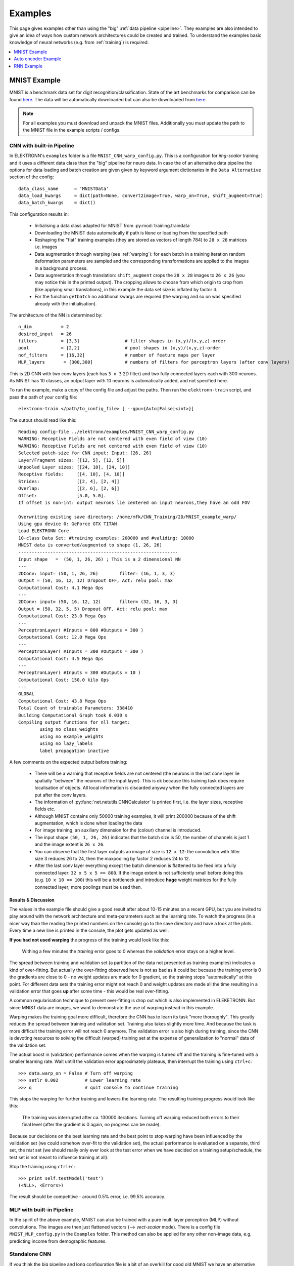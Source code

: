 .. _examples:

********
Examples
********

This page gives examples other than using the "big" :ref:`data pipeline <pipeline>`. They examples are also intended to give an idea of ways how custom network architectures could be created and trained. To understand the examples basic knowledge of neural networks (e.g. from :ref:`training`) is required.

.. contents::
	 :local:
	 :depth: 1

.. _mnist:

MNIST Example
=============

MNIST is a benchmark data set for digit recognition/classification. State of the art benchmarks for comparison can be found `here <http://yann.lecun.com/exdb/mnist/>`_. The data will be automatically downloaded but can also be downloaded from `here <http://www.elektronn.org/downloads/mnist.pkl.gz>`_.

.. note::
  For all examples you must download and unpack the MNIST files. Additionally you must update the path to the MNIST file in the example scripts / configs.

CNN with built-in Pipeline
--------------------------

In ELEKTRONN's ``examples`` folder is a file ``MNIST_CNN_warp_config.py``. This is a configuration for *img-scalar* training and it uses a different data class than the "big" pipeline for neuro data. In case the of an alternative data pipeline the options for data loading and batch creation are given given by keyword argument dictionaries in the ``Data Alternative`` section of the config::

	data_class_name      = 'MNISTData'
	data_load_kwargs     = dict(path=None, convert2image=True, warp_on=True, shift_augment=True)
	data_batch_kwargs    = dict()

This configuration results in:

  * Initialising a data class adapted for MNIST from :py:mod:`training.traindata`
  * Downloading the MNIST data automatically if path is ``None`` or loading from the specified path
  * Reshaping the "flat" training examples (they are stored as vectors of length 784) to ``28 x 28`` matrices i.e. images
  * Data augmentation through warping (see :ref:`warping`): for each batch in a training iteration random deformation parameters are sampled and the corresponding transformations are applied to the images in a background process.
  * Data augmentation through translation: ``shift_augment`` crops the ``28 x 28`` images  to ``26 x 26`` (you may notice this in the printed output). The cropping allows to choose from which origin to crop from (like applying small translations), in this example the data set size is inflated by factor ``4``.
  * For the function ``getbatch`` no additional kwargs are required (the warping and so on was specified already with the initialisation).

The architecture of the NN is determined by::

  n_dim           = 2
  desired_input   = 26
  filters         = [3,3]                 # filter shapes in (x,y)/(x,y,z)-order
  pool            = [2,2]                 # pool shapes in (x,y)/(x,y,z)-order
  nof_filters     = [16,32]               # number of feature maps per layer
  MLP_layers       = [300,300]            # numbers of filters for perceptron layers (after conv layers)

This is 2D CNN with two conv layers (each has ``3 x 3`` 2D filter) and two fully connected layers each with 300 neurons. As MNIST has 10 classes, an output layer with 10 neurons is automatically added, and not specified here.

To run the example, make a copy of the config file and adjust the paths. Then run the ``elektronn-train`` script, and pass the path of your config file::

  elektronn-train </path/to_config_file> [ --gpu={Auto|False|<int>}]

The output should read like this::

  Reading config-file ../elektronn/examples/MNIST_CNN_warp_config.py
  WARNING: Receptive Fields are not centered with even field of view (10)
  WARNING: Receptive Fields are not centered with even field of view (10)
  Selected patch-size for CNN input: Input: [26, 26]
  Layer/Fragment sizes:	[[12, 5], [12, 5]]
  Unpooled Layer sizes:	[[24, 10], [24, 10]]
  Receptive fields:	[[4, 10], [4, 10]]
  Strides:		[[2, 4], [2, 4]]
  Overlap:		[[2, 6], [2, 6]]
  Offset:		[5.0, 5.0].
  If offset is non-int: output neurons lie centered on input neurons,they have an odd FOV

  Overwriting existing save directory: /home/mfk/CNN_Training/2D/MNIST_example_warp/
  Using gpu device 0: GeForce GTX TITAN
  Load ELEKTRONN Core
  10-class Data Set: #training examples: 200000 and #validing: 10000
  MNIST data is converted/augmented to shape (1, 26, 26)
  ------------------------------------------------------------
  Input shape   =  (50, 1, 26, 26) ; This is a 2 dimensional NN
  ---
  2DConv: input= (50, 1, 26, 26) 	filter= (16, 1, 3, 3)
  Output = (50, 16, 12, 12) Dropout OFF, Act: relu pool: max
  Computational Cost: 4.1 Mega Ops
  ---
  2DConv: input= (50, 16, 12, 12) 	filter= (32, 16, 3, 3)
  Output = (50, 32, 5, 5) Dropout OFF, Act: relu pool: max
  Computational Cost: 23.0 Mega Ops
  ---
  PerceptronLayer( #Inputs = 800 #Outputs = 300 )
  Computational Cost: 12.0 Mega Ops
  ---
  PerceptronLayer( #Inputs = 300 #Outputs = 300 )
  Computational Cost: 4.5 Mega Ops
  ---
  PerceptronLayer( #Inputs = 300 #Outputs = 10 )
  Computational Cost: 150.0 kilo Ops
  ---
  GLOBAL
  Computational Cost: 43.8 Mega Ops
  Total Count of trainable Parameters: 338410
  Building Computational Graph took 0.030 s
  Compiling output functions for nll target:
	  using no class_weights
	  using no example_weights
	  using no lazy_labels
	  label propagation inactive

A few comments on the expected output before training:

  * There will be a warning that receptive fields are not centered (the neurons in the last conv layer lie spatially "between" the neurons of the input layer). This is ok because this training task does require localisation of objects. All local information is discarded anyway when the fully connected layers are put after the conv layers.
  * The information of :py:func:`net.netutils.CNNCalculator` is printed first, i.e. the layer sizes, receptive fields etc.
  * Although MNIST contains only 50000 training examples, it will print 200000 because of the shift augmentation, which is done when loading the data
  * For image training, an auxiliary dimension for the (colour) channel is introduced.
  * The input shape ``(50, 1, 26, 26)`` indicates that the batch size is 50, the number of channels is just 1 and the image extent is ``26 x 26``.
  * You can observe that the first layer outputs an image of size is ``12 x 12``: the convolution with filter size 3 reduces 26 to 24, then the maxpooling by factor 2 reduces 24 to 12.
  * After the last conv layer everything except the batch dimension is flattened to be feed into a fully connected layer: ``32 x 5 x 5 == 800``. If the image extent is not sufficiently small before doing this (e.g. ``10 x 10 == 100``) this will be a bottleneck and introduce **huge** weight matrices for the fully connected layer; more poolings must be used then.


Results & Discussion
++++++++++++++++++++

The values in the example file should give a good result after about 10-15 minutes on a recent GPU, but you are invited to play around with the network architecture and meta-parameters such as the learning rate. To watch the progress (in a nicer way than the reading the printed numbers on the console) go to the save directory and have a look at the plots. Every time a new line is printed in the console, the plot gets updated as well.

**If you had not used warping** the progress of the training would look like this:

  .. figure::  images/MNIST_Nowarp.Errors.png
   :align:   center

   Withing a few minutes the *training* error goes to 0 whereas the *validation* error  stays on a higher level.

The spread between training and validation set (a partition of the data not presented as training examples) indicates a kind of over-fitting. But actually the over-fitting observed here is not as bad as it could be: because the training error is 0 the gradients are close to 0 - no weight updates are made for 0 gradient, so the training stops "automatically" at this point. For different data sets the training error might not reach 0 and weight updates are made all the time resulting in a validation error that goes **up** after some time - this would be real over-fitting.

A common regularisation technique to prevent over-fitting is drop out which is also implemented in ELEKETRONN. But since MNIST data are images, we want to demonstrate the use of warping instead in this example.

Warping makes the training goal more difficult, therefore the CNN has to learn its task "more thoroughly". This greatly reduces the spread between training and validation set. Training also takes slightly more time. And because the task is more difficult the training error will not reach 0 anymore. The validation error is also high during training, since the CNN is devoting resources to solving the difficult (warped) training set at the expense of generalization to "normal" data of the validation set.

The actual boost in (validation) performance comes when the warping is turned off and the training is fine-tuned with a smaller learning rate. Wait untill the validation error approximately plateaus, then interrupt the training using ``ctrl+c``::

  >>> data.warp_on = False # Turn off warping
  >>> setlr 0.002          # Lower learning rate
  >>> q                    # quit console to continue training

This stops the warping for further training and lowers the learning rate.
The resulting training progress would look like this:

  .. figure::  images/MNIST_warp.Errors.png
   :align:   center

   The training was interrupted after ca. 130000 iterations. Turning off warping reduced both errors to their final level (after the gradient is 0 again, no progress can be made).

Because our decisions on the best learning rate and the best point to stop warping have been influenced by the validation set (we could somehow over-fit to the validation set), the actual performance is evaluated on a separate, third set, the *test* set (we should really only ever look at the test error when we have decided on a training setup/schedule, the test set is not meant to influence training at all).

Stop the training using ``ctrl+c``::

  >>> print self.testModel('test')
  (<NLL>, <Errors>)

The result should be competitive - around 0.5% error, i.e. 99.5% accuracy.



MLP with built-in Pipeline
--------------------------

In the spirit of the above example, MNIST can also be trained with a pure multi layer perceptron (MLP) without convolutions. The images are then just flattened vectors (--> *vect-scalar* mode). There is a config file ``MNIST_MLP_config.py`` in the ``Examples`` folder. This method can also be applied for any other non-image data, e.g. predicting income from demographic features.



Standalone CNN
--------------

If you think the big pipeline and long configuration file is a bit of an overkill for good old MNIST we have an alternative lightweight example in the file ``MNIST_CNN_standalone.py`` of the ``Examples`` folder. This example illustrates what (in a slightly more elaborate way) happens under the hood of the big pipeline.

First we import the required classes and initialise a training data object from :py:mod:`training.traindata` (which we actually used above, too). It does not more than loading the training, validation and testing data and sample batches randomly - all further options e.g. for augmentation are not used here::

    from elektronn.training.traindata import MNISTData
    from elektronn.net.convnet import MixedConvNN

    data = MNISTData(path='~/devel/ELEKTRONN/Examples/mnist.pkl',convert2image=True, shift_augment=False)

Next we set up the Neural Network. Each method of ``cnn`` has much more options which are explained in the API doc. Start with similar code if you want to create customised NNs::

	batch_size = 100
	cnn = MixedConvNN((28,28),input_depth=1) # input_depth: only 1 gray channel (no RGB or depth)
	cnn.addConvLayer(10,5, pool_shape=2, activation_func="abs") # (nof, filtersize)
	cnn.addConvLayer(8, 5, pool_shape=2, activation_func="abs")
	cnn.addPerceptronLayer(100, activation_func="abs")
	cnn.addPerceptronLayer(80, activation_func="abs")
	cnn.addPerceptronLayer(10, activation_func="abs") # need 10 outputs as there are 10 classes in the data set
	cnn.compileOutputFunctions()
	cnn.setOptimizerParams(SGD={'LR': 1e-2, 'momentum': 0.9}, weight_decay=0) # LR: learning rate

Finally, the training loop which applies weight updates in every iteration::

	for i in range(5000):  
	  d, l = data.getbatch(batch_size)
	  loss, loss_instance, time_per_step = cnn.trainingStep(d, l, mode="SGD")

	  if i%100==0:
		valid_loss, valid_error, valid_predictions = cnn.get_error(data.valid_d, data.valid_l)
		print "update:",i,"; Validation loss:",valid_loss, "Validation error:",valid_error*100.,"%"

	loss, error, test_predictions = cnn.get_error(data.test_d, data.test_l)
	print "Test loss:",loss, "Test error:",error*100.,"%"

Of course the performance of this setup is not as good of the model above, but feel free tweak - how about dropout? Simply add ``enable_dropout=True`` to the cnn initialisation: all layers have by default a dropout rate of 0.5 - unless it is suppressed with ``force_no_dropout=True`` when adding a particular layer (it should not be used in the last layer). Don't forget to set the dropout rates to 0 while estimating the performance and to their old value afterwards (the methods ``cnn.getDropoutRates`` and ``cnn.setDropoutRates`` might be useful). Hint: for dropout, a different activation function than ``abs``, more neurons per layer and more training iterations might perform better... you can try adapting it yourself or find a ready setup with drop out in the ``examples`` folder.

.. _autoencoder:

Auto encoder Example
====================

This examples also uses MNIST data, but this time the task is not classification but compression. The input images have shape ``28 x 28`` but we will regard them as 784 dimensional vectors. The NN is shaped like an hourglass: the number of neurons decreases from 784 input neurons to 50 internal neurons in the central layer. Then the number increases symmetrically to 784 for the output. The training target is to reproduce the input in the output layer (i.e. the labels are identical to the data). Because the inputs are float numbers, so is the output and this is a regression problem. The first part of the auto encoder compresses the information and the second part decompresses it. The weights of both parts are shared, i.e. the weight matrix of each decompression layer is the transposed weight matrix of the corresponding compression layer, and updates are made simultaneously in both layers. For constructing an auto encoder the method ``cnn.addTiedAutoencoderChain`` is used. ::

	import matplotlib.pyplot as plt

	from elektronn.training.traindata import MNISTData
	from elektronn.net.convnet import MixedConvNN
	from elektronn.net.introspection import embedMatricesInGray


	# Load Data #
	data = MNISTData(path='/docs/devel/ELEKTRONN/elektronn/examples/mnist.pkl',convert2image=False, shift_augment=False)


	# Load Data #
	data = MNISTData(path='~/devel/ELEKTRONN/Examples/mnist.pkl',convert2image=False, shift_augment=False)

	# Create Autoencoder #
	batch_size = 100
	cnn = MixedConvNN((28**2),input_depth=None)
	cnn.addPerceptronLayer( n_outputs = 300, activation_func="tanh")
	cnn.addPerceptronLayer( n_outputs = 200, activation_func="tanh")
	cnn.addPerceptronLayer( n_outputs = 50, activation_func="tanh")
	cnn.addTiedAutoencoderChain(n_layers=None, activation_func="tanh",input_noise=0.3, add_layers_to_network=True)
	cnn.compileOutputFunctions(target="regression")  #compiles the cnn.get_error function as well
	cnn.setOptimizerParams(SGD={'LR': 5e-1, 'momentum': 0.9}, weight_decay=0)

	for i in range(10000):    
	  d, l = data.getbatch(batch_size)
	  loss, loss_instance, time_per_step = cnn.trainingStep(d, d, mode="SGD")

	  if i%100==0:
		print "update:",i,"; Training error:",loss

	loss,  test_predictions = cnn.get_error(data.valid_d, data.valid_d)

	plt.figure(figsize=(14,6))
	plt.subplot(121)
	images = embedMatricesInGray(data.valid_d[:200].reshape((200,28,28)),1)
	plt.imshow(images, interpolation='none', cmap='gray')
	plt.title('Data')
	plt.subplot(122)
	recon = embedMatricesInGray(test_predictions[:200].reshape((200,28,28)),1)
	plt.imshow(recon, interpolation='none', cmap='gray')
	plt.title('Reconstruction')

	cnn.saveParameters('AE-pretraining.param')

The above NN learns to compress the 784 pixels of an image to a 50 dimensional code (ca. 15x). The quality of the reconstruction can be inspected from plotting the images and comparing them to the original input:

  .. figure::  images/DAE.png
   :align:   center

   Left input data (from validation set) and right reconstruction. The reconstruction values have been slightly rescaled for better visualisation.

The compression part of the auto encoder can be used to reduce the dimension of a data vector, while still preserving the information necessary to reconstruct the original data.

Often training data (e.g. lots of images of digits) are vastly available but nobody has taken the effort to create training labels for all of them. This is when auto encoders can be useful: train an auto encoder on the unlabelled data and use the learnt weights to initialise a NN for classification (aka pre-training).The classifcation NN does not have to learn a good internal data representation from scratch. To fine-tune the weights for classification (mainly in the additional output layer), only a small fraction of the examples must be labelled. To construct a pre-trained NN::

  cnn.saveParameters('AE-pretraining.param', layers=cnn.layers[0:3]) # save the parameters for the compression part
  cnn2 = MixedConvNN((28**2),input_depth=None) # Create a new NN
  cnn2.addPerceptronLayer( n_outputs = 300, activation_func="tanh")
  cnn2.addPerceptronLayer( n_outputs = 200, activation_func="tanh")
  cnn2.addPerceptronLayer( n_outputs = 50, activation_func="tanh")
  cnn2.addPerceptronLayer( n_outputs = 10, activation_func="tanh") # Add a layer for 10-class classificaion
  cnn2.compileOutputFunctions(target="nll")  #compiles the cnn.get_error function as well # target function nll for classification
  cnn2.setOptimizerParams(SGD={'LR': 0.005, 'momentum': 0.9}, weight_decay=0)
  cnn2.loadParameters('AE-pretraining.param') # This overloads only the first 3 layers,because the file contains only params for 3 layers

  # Do training steps with the labels like
  for i in range(10000):
    d, l = data.getbatch(batch_size)
    cnn2.trainingStep(d, l, mode="SGD")

RNN Example
===========

Coming soon
